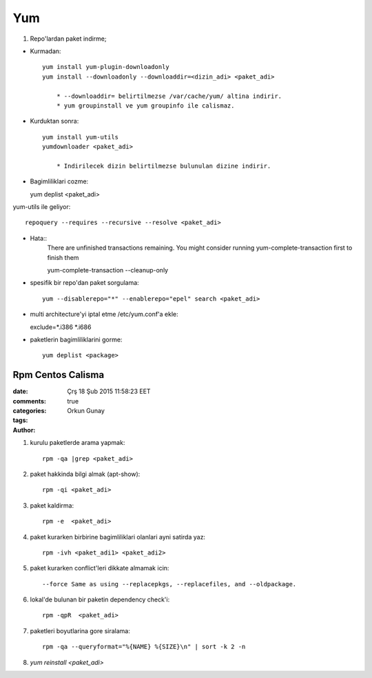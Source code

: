 Yum
===

1. Repo'lardan paket indirme;

* Kurmadan::

    yum install yum-plugin-downloadonly
    yum install --downloadonly --downloaddir=<dizin_adi> <paket_adi>

        * --downloaddir= belirtilmezse /var/cache/yum/ altina indirir.
        * yum groupinstall ve yum groupinfo ile calismaz.

*  Kurduktan sonra::

    yum install yum-utils
    yumdownloader <paket_adi>

        * Indirilecek dizin belirtilmezse bulunulan dizine indirir.
        
* Bagimliliklari cozme::

  yum deplist <paket_adi>

yum-utils ile geliyor::

   repoquery --requires --recursive --resolve <paket_adi>

* Hata::
    There are unfinished transactions remaining. You might consider running
    yum-complete-transaction first to finish them

    yum-complete-transaction --cleanup-only

* spesifik bir repo'dan paket sorgulama::

    yum --disablerepo="*" --enablerepo="epel" search <paket_adi>

* multi architecture'yi iptal etme /etc/yum.conf'a ekle::

  exclude=*.i386 *.i686

* paketlerin bagimliliklarini gorme::

    yum deplist <package>

=================
Rpm Centos Calisma
=================

:date: Çrş 18 Şub 2015 11:58:23 EET
:comments: true
:categories: 
:tags: 
:Author: Orkun Gunay


#. kurulu paketlerde arama yapmak::

    rpm -qa |grep <paket_adi>

#. paket hakkinda bilgi almak (apt-show)::

    rpm -qi <paket_adi>

#. paket kaldirma::

    rpm -e  <paket_adi>

#. paket kurarken birbirine bagimliliklari olanlari ayni satirda yaz::

    rpm -ivh <paket_adi1> <paket_adi2>

#. paket kurarken conflict'leri dikkate almamak icin::

    --force Same as using --replacepkgs, --replacefiles, and --oldpackage.

#. lokal'de bulunan bir paketin dependency check'i::

    rpm -qpR  <paket_adi>

#. paketleri boyutlarina gore siralama::

    rpm -qa --queryformat="%{NAME} %{SIZE}\n" | sort -k 2 -n

#. `yum reinstall <paket_adi>`
